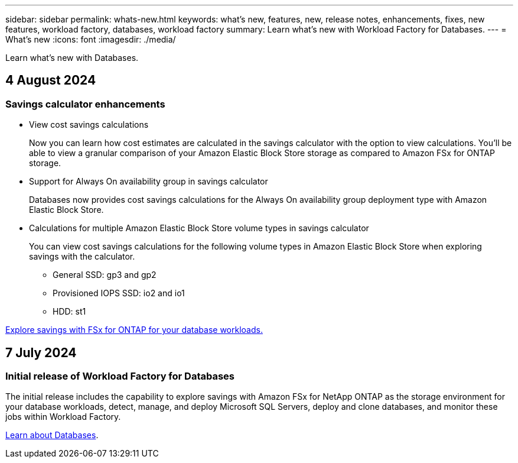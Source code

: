 ---
sidebar: sidebar
permalink: whats-new.html
keywords: what's new, features, new, release notes, enhancements, fixes, new features, workload factory, databases, workload factory
summary: Learn what's new with Workload Factory for Databases.
---
= What's new
:icons: font
:imagesdir: ./media/

[.lead]
Learn what's new with Databases.

== 4 August 2024

=== Savings calculator enhancements

* View cost savings calculations
+
Now you can learn how cost estimates are calculated in the savings calculator with the option to view calculations. You'll be able to view a granular comparison of your Amazon Elastic Block Store storage as compared to Amazon FSx for ONTAP storage. 

* Support for Always On availability group in savings calculator
+
Databases now provides cost savings calculations for the Always On availability group deployment type with Amazon Elastic Block Store. 

* Calculations for multiple Amazon Elastic Block Store volume types in savings calculator 
+
You can view cost savings calculations for the following volume types in Amazon Elastic Block Store when exploring savings with the calculator. 
+
** General SSD: gp3 and gp2
** Provisioned IOPS SSD: io2 and io1
** HDD: st1

link:explore-savings.html[Explore savings with FSx for ONTAP for your database workloads.]

== 7 July 2024

=== Initial release of Workload Factory for Databases
The initial release includes the capability to explore savings with Amazon FSx for NetApp ONTAP as the storage environment for your database workloads, detect, manage, and deploy Microsoft SQL Servers, deploy and clone databases, and monitor these jobs within Workload Factory.

link:learn-databases.html[Learn about Databases].

